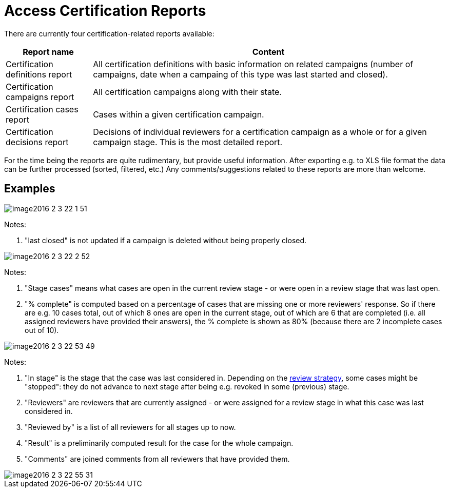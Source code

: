 = Access Certification Reports
:page-nav-title: Reports
:page-wiki-name: Access Certification Reports
:page-wiki-id: 22282416
:page-wiki-metadata-create-user: mederly
:page-wiki-metadata-create-date: 2016-02-03T21:58:53.027+01:00
:page-wiki-metadata-modify-user: mederly
:page-wiki-metadata-modify-date: 2016-02-09T08:31:14.273+01:00
:page-upkeep-status: red

There are currently four certification-related reports available:

[%autowidth]
|===
| Report name | Content

| Certification definitions report
| All certification definitions with basic information on related campaigns (number of campaigns, date when a campaing of this type was last started and closed).


| Certification campaigns report
| All certification campaigns along with their state.


| Certification cases report
| Cases within a given certification campaign.


| Certification decisions report
| Decisions of individual reviewers for a certification campaign as a whole or for a given campaign stage.
This is the most detailed report.


|===

For the time being the reports are quite rudimentary, but provide useful information.
After exporting e.g. to XLS file format the data can be further processed (sorted, filtered, etc.) Any comments/suggestions related to these reports are more than welcome.


== Examples

image::image2016-2-3-22-1-51.png[]



Notes:

. "last closed" is not updated if a campaign is deleted without being properly closed.

image::image2016-2-3-22-2-52.png[]



Notes:

. "Stage cases" means what cases are open in the current review stage - or were open in a review stage that was last open.

. "% complete" is computed based on a percentage of cases that are missing one or more reviewers' response.
So if there are e.g. 10 cases total, out of which 8 ones are open in the current stage, out of which are 6 that are completed (i.e. all assigned reviewers have provided their answers), the % complete is shown as 80% (because there are 2 incomplete cases out of 10).

image::image2016-2-3-22-53-49.png[]



Notes:

. "In stage" is the stage that the case was last considered in.
Depending on the xref:/midpoint/reference/v2/roles-policies/certification/determining-case-outcome/[review strategy], some cases might be "stopped": they do not advance to next stage after being e.g. revoked in some (previous) stage.

. "Reviewers" are reviewers that are currently assigned - or were assigned for a review stage in what this case was last considered in.

. "Reviewed by" is a list of all reviewers for all stages up to now.

. "Result" is a preliminarily computed result for the case for the whole campaign.

. "Comments" are joined comments from all reviewers that have provided them.

image::image2016-2-3-22-55-31.png[]
